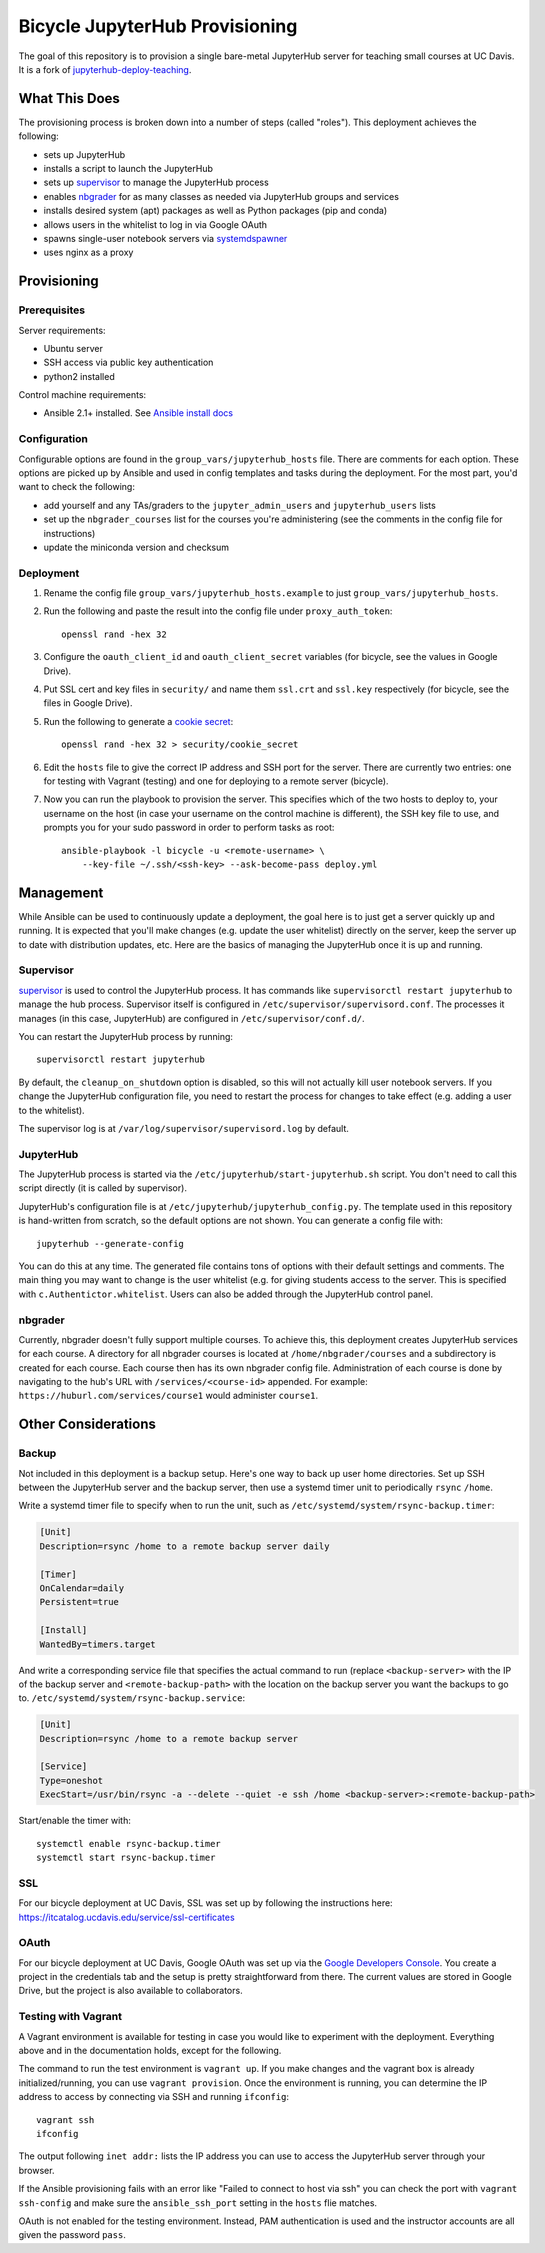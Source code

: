 ===============================
Bicycle JupyterHub Provisioning
===============================

The goal of this repository is to provision a single bare-metal JupyterHub
server for teaching small courses at UC Davis. It is a fork of
`jupyterhub-deploy-teaching`_.


What This Does
==============

The provisioning process is broken down into a number of steps (called
"roles"). This deployment achieves the following:

- sets up JupyterHub
- installs a script to launch the JupyterHub
- sets up `supervisor`_ to manage the JupyterHub process
- enables `nbgrader`_ for as many classes as needed via JupyterHub groups and
  services
- installs desired system (apt) packages as well as Python packages (pip and
  conda)
- allows users in the whitelist to log in via Google OAuth
- spawns single-user notebook servers via `systemdspawner`_
- uses nginx as a proxy


Provisioning
============

Prerequisites
-------------

Server requirements:

- Ubuntu server
- SSH access via public key authentication
- python2 installed

Control machine requirements:

- Ansible 2.1+ installed. See `Ansible install docs`_

Configuration
-------------

Configurable options are found in the ``group_vars/jupyterhub_hosts`` file.
There are comments for each option. These options are picked up by Ansible and
used in config templates and tasks during the deployment. For the most part,
you'd want to check the following:

- add yourself and any TAs/graders to the ``jupyter_admin_users`` and
  ``jupyterhub_users`` lists
- set up the ``nbgrader_courses`` list for the courses you're administering
  (see the comments in the config file for instructions)
- update the miniconda version and checksum

Deployment
----------

1. Rename the config file ``group_vars/jupyterhub_hosts.example`` to just
   ``group_vars/jupyterhub_hosts``.

2. Run the following and paste the result into the config file under
   ``proxy_auth_token``::

    openssl rand -hex 32

3. Configure the ``oauth_client_id`` and ``oauth_client_secret`` variables (for
   bicycle, see the values in Google Drive).

4. Put SSL cert and key files in ``security/`` and name them ``ssl.crt`` and
   ``ssl.key`` respectively (for bicycle, see the files in Google Drive).

5. Run the following to generate a `cookie secret`_::

    openssl rand -hex 32 > security/cookie_secret

6. Edit the ``hosts`` file to give the correct IP address and SSH port for the
   server. There are currently two entries: one for testing with Vagrant
   (testing) and one for deploying to a remote server (bicycle).

7. Now you can run the playbook to provision the server. This specifies which
   of the two hosts to deploy to, your username on the host (in case your
   username on the control machine is different), the SSH key file to use, and
   prompts you for your sudo password in order to perform tasks as root::

    ansible-playbook -l bicycle -u <remote-username> \
        --key-file ~/.ssh/<ssh-key> --ask-become-pass deploy.yml


Management
==========

While Ansible can be used to continuously update a deployment, the goal here is
to just get a server quickly up and running. It is expected that you'll make
changes (e.g. update the user whitelist) directly on the server, keep the
server up to date with distribution updates, etc. Here are the basics of
managing the JupyterHub once it is up and running.

Supervisor
----------

`supervisor`_ is used to control the JupyterHub process. It has commands like
``supervisorctl restart jupyterhub`` to manage the hub process. Supervisor
itself is configured in ``/etc/supervisor/supervisord.conf``. The processes it
manages (in this case, JupyterHub) are configured in
``/etc/supervisor/conf.d/``.

You can restart the JupyterHub process by running::

    supervisorctl restart jupyterhub

By default, the ``cleanup_on_shutdown`` option is disabled, so this will not
actually kill user notebook servers. If you change the JupyterHub configuration
file, you need to restart the process for changes to take effect (e.g. adding
a user to the whitelist).

The supervisor log is at ``/var/log/supervisor/supervisord.log`` by default.

JupyterHub
----------

The JupyterHub process is started via the
``/etc/jupyterhub/start-jupyterhub.sh`` script. You don't need to call this
script directly (it is called by supervisor).

JupyterHub's configuration file is at ``/etc/jupyterhub/jupyterhub_config.py``.
The template used in this repository is hand-written from scratch, so the
default options are not shown. You can generate a config file with::

    jupyterhub --generate-config

You can do this at any time. The generated file contains tons of options with
their default settings and comments. The main thing you may want to change is
the user whitelist (e.g. for giving students access to the server. This is
specified with ``c.Authentictor.whitelist``. Users can also be added through
the JupyterHub control panel.

nbgrader
--------

Currently, nbgrader doesn't fully support multiple courses. To achieve this,
this deployment creates JupyterHub services for each course. A directory for
all nbgrader courses is located at ``/home/nbgrader/courses`` and
a subdirectory is created for each course. Each course then has its own
nbgrader config file. Administration of each course is done by navigating to
the hub's URL with ``/services/<course-id>`` appended. For example:
``https://huburl.com/services/course1`` would administer ``course1``.


Other Considerations
====================

Backup
------

Not included in this deployment is a backup setup. Here's one way to back up
user home directories. Set up SSH between the JupyterHub server and the backup
server, then use a systemd timer unit to periodically ``rsync`` ``/home``.

Write a systemd timer file to specify when to run the unit, such as
``/etc/systemd/system/rsync-backup.timer``:

.. code-block:: ini

   [Unit]
   Description=rsync /home to a remote backup server daily

   [Timer]
   OnCalendar=daily
   Persistent=true

   [Install]
   WantedBy=timers.target

And write a corresponding service file that specifies the actual command to run
(replace ``<backup-server>`` with the IP of the backup server and
``<remote-backup-path>`` with the location on the backup server you want the
backups to go to. ``/etc/systemd/system/rsync-backup.service``:

.. code-block:: ini

   [Unit]
   Description=rsync /home to a remote backup server

   [Service]
   Type=oneshot
   ExecStart=/usr/bin/rsync -a --delete --quiet -e ssh /home <backup-server>:<remote-backup-path>

Start/enable the timer with::

    systemctl enable rsync-backup.timer
    systemctl start rsync-backup.timer

SSL
---

For our bicycle deployment at UC Davis, SSL was set up by following the
instructions here: https://itcatalog.ucdavis.edu/service/ssl-certificates

OAuth
-----

For our bicycle deployment at UC Davis, Google OAuth was set up via the `Google
Developers Console`_. You create a project in the credentials tab and the setup
is pretty straightforward from there. The current values are stored in Google
Drive, but the project is also available to collaborators.

Testing with Vagrant
--------------------

A Vagrant environment is available for testing in case you would like to
experiment with the deployment. Everything above and in the documentation
holds, except for the following.

The command to run the test environment is ``vagrant up``. If you make changes
and the vagrant box is already initialized/running, you can use ``vagrant
provision``. Once the environment is running, you can determine the IP address
to access by connecting via SSH and running ``ifconfig``::

    vagrant ssh
    ifconfig

The output following ``inet addr:`` lists the IP address you can use to access
the JupyterHub server through your browser.

If the Ansible provisioning fails with an error like "Failed to connect to host
via ssh" you can check the port with ``vagrant ssh-config`` and make sure the
``ansible_ssh_port`` setting in the ``hosts`` flie matches.

OAuth is not enabled for the testing environment. Instead, PAM authentication
is used and the instructor accounts are all given the password ``pass``.



.. _jupyterhub-deploy-teaching: https://github.com/jupyterhub/jupyterhub-deploy-teaching 
.. _Ansible install docs: https://docs.ansible.com/ansible/latest/intro_installation.html
.. _cookie secret: https://jupyterhub.readthedocs.io/en/latest/getting-started/security-basics.html?highlight=cookie_secret#cookie-secret
.. _supervisor: http://supervisord.org/
.. _systemdspawner: https://github.com/jupyterhub/systemdspawner
.. _nbgrader: https://nbgrader.readthedocs.io/en/stable/
.. _Google Developers Console: https://console.developers.google.com

